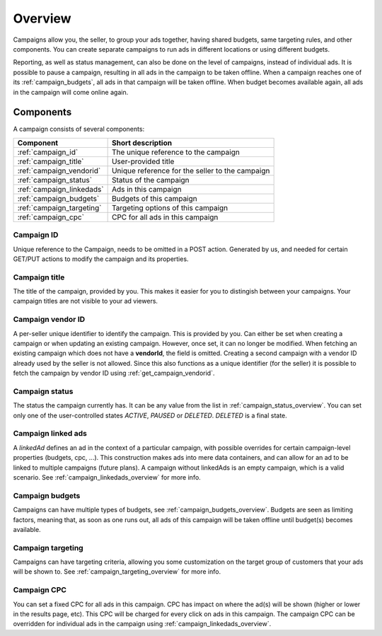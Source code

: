 .. _campaign_overview:

Overview
========

Campaigns allow you, the seller, to group your ads together, having shared budgets, same targeting rules, and other components. You can create separate campaigns to run ads in different locations or using different budgets.

Reporting, as well as status management, can also be done on the level of campaigns, instead of individual ads. It is possible to pause a campaign, resulting in all ads in the campaign to be taken offline. When a campaign reaches one of its :ref:`campaign_budgets`, all ads in that campaign will be taken offline. When budget becomes available again, all ads in the campaign will come
online again.

.. _components:

Components
----------

A campaign consists of several components:

========================= ================================================
Component                 Short description
========================= ================================================
:ref:`campaign_id`        The unique reference to the campaign
:ref:`campaign_title`     User-provided title
:ref:`campaign_vendorid`  Unique reference for the seller to the campaign
:ref:`campaign_status`    Status of the campaign
:ref:`campaign_linkedads` Ads in this campaign
:ref:`campaign_budgets`   Budgets of this campaign
:ref:`campaign_targeting` Targeting options of this campaign
:ref:`campaign_cpc`       CPC for all ads in this campaign
========================= ================================================


.. _campaign_id:

Campaign ID
"""""""""""
Unique reference to the Campaign, needs to be omitted in a POST action. Generated by us,
and needed for certain GET/PUT actions to modify the campaign and its properties.


.. _campaign_title:

Campaign title
""""""""""""""
The title of the campaign, provided by you. This makes it easier for you to distingish between your campaigns. Your campaign titles are not visible to your ad viewers.

.. _campaign_vendorid:

Campaign vendor ID
""""""""""""""""""
A per-seller unique identifier to identify the campaign. This is provided by you.
Can either be set when creating a campaign or when updating an
existing campaign. However, once set, it can no longer be modified. When fetching an
existing campaign which does not have a **vendorId**, the field is omitted.
Creating a second campaign with a vendor ID already used by the seller is not allowed.
Since this also functions as a unique identifier (for the seller) it is possible to fetch the
campaign by vendor ID using :ref:`get_campaign_vendorid`.

.. _campaign_status:

Campaign status
"""""""""""""""

The status the campaign currently has. It can be any value from the list in :ref:`campaign_status_overview`. You can set only one
of the user-controlled states *ACTIVE*, *PAUSED* or *DELETED*. *DELETED* is a final state.

.. _campaign_linkedads:

Campaign linked ads
"""""""""""""""""""

A *linkedAd* defines an ad in the context of a particular campaign, with possible overrides for certain campaign-level properties (budgets, cpc, ...).
This construction makes ads into mere data containers, and can allow for an ad to be linked to multiple campaigns (future plans).
A campaign without linkedAds is an empty campaign, which is a valid scenario. See :ref:`campaign_linkedads_overview` for more info.

.. _campaign_budgets:

Campaign budgets
""""""""""""""""

Campaigns can have multiple types of budgets, see :ref:`campaign_budgets_overview`. Budgets are seen as limiting factors, meaning that, as soon
as one runs out, all ads of this campaign will be taken offline until budget(s) becomes available.

.. _campaign_targeting:

Campaign targeting
""""""""""""""""""

Campaigns can have targeting criteria, allowing you some customization on the target group of customers that your ads will be shown to. See :ref:`campaign_targeting_overview` for more info.

.. _campaign_cpc:

Campaign CPC
""""""""""""

You can set a fixed CPC for all ads in this campaign. CPC has impact on where the ad(s) will be shown (higher or lower in the results page, etc).
This CPC will be charged for every click on ads in this campaign. The campaign CPC can be overridden for individual ads in the campaign using :ref:`campaign_linkedads_overview`.
